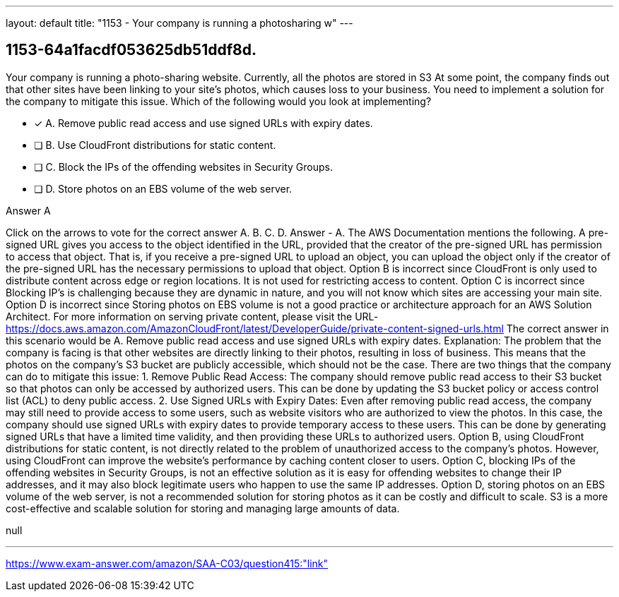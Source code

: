 ---
layout: default 
title: "1153 - Your company is running a photosharing w"
---


[.question]
== 1153-64a1facdf053625db51ddf8d.


****

[.query]
--
Your company is running a photo-sharing website.
Currently, all the photos are stored in S3
At some point, the company finds out that other sites have been linking to your site's photos, which causes loss to your business.
You need to implement a solution for the company to mitigate this issue.
Which of the following would you look at implementing?


--

[.list]
--
* [*] A. Remove public read access and use signed URLs with expiry dates.
* [ ] B. Use CloudFront distributions for static content.
* [ ] C. Block the IPs of the offending websites in Security Groups.
* [ ] D. Store photos on an EBS volume of the web server.

--
****

[.answer]
Answer  A

[.explanation]
--
Click on the arrows to vote for the correct answer
A.
B.
C.
D.
Answer - A.
The AWS Documentation mentions the following.
A pre-signed URL gives you access to the object identified in the URL, provided that the creator of the pre-signed URL has permission to access that object.
That is, if you receive a pre-signed URL to upload an object, you can upload the object only if the creator of the pre-signed URL has the necessary permissions to upload that object.
Option B is incorrect since CloudFront is only used to distribute content across edge or region locations.
It is not used for restricting access to content.
Option C is incorrect since Blocking IP's is challenging because they are dynamic in nature, and you will not know which sites are accessing your main site.
Option D is incorrect since Storing photos on EBS volume is not a good practice or architecture approach for an AWS Solution Architect.
For more information on serving private content, please visit the URL-
https://docs.aws.amazon.com/AmazonCloudFront/latest/DeveloperGuide/private-content-signed-urls.html
The correct answer in this scenario would be A. Remove public read access and use signed URLs with expiry dates.
Explanation:
The problem that the company is facing is that other websites are directly linking to their photos, resulting in loss of business. This means that the photos on the company's S3 bucket are publicly accessible, which should not be the case. There are two things that the company can do to mitigate this issue:
1.
Remove Public Read Access: The company should remove public read access to their S3 bucket so that photos can only be accessed by authorized users. This can be done by updating the S3 bucket policy or access control list (ACL) to deny public access.
2.
Use Signed URLs with Expiry Dates: Even after removing public read access, the company may still need to provide access to some users, such as website visitors who are authorized to view the photos. In this case, the company should use signed URLs with expiry dates to provide temporary access to these users. This can be done by generating signed URLs that have a limited time validity, and then providing these URLs to authorized users.
Option B, using CloudFront distributions for static content, is not directly related to the problem of unauthorized access to the company's photos. However, using CloudFront can improve the website's performance by caching content closer to users.
Option C, blocking IPs of the offending websites in Security Groups, is not an effective solution as it is easy for offending websites to change their IP addresses, and it may also block legitimate users who happen to use the same IP addresses.
Option D, storing photos on an EBS volume of the web server, is not a recommended solution for storing photos as it can be costly and difficult to scale. S3 is a more cost-effective and scalable solution for storing and managing large amounts of data.
--

[.ka]
null

'''



https://www.exam-answer.com/amazon/SAA-C03/question415:"link"


